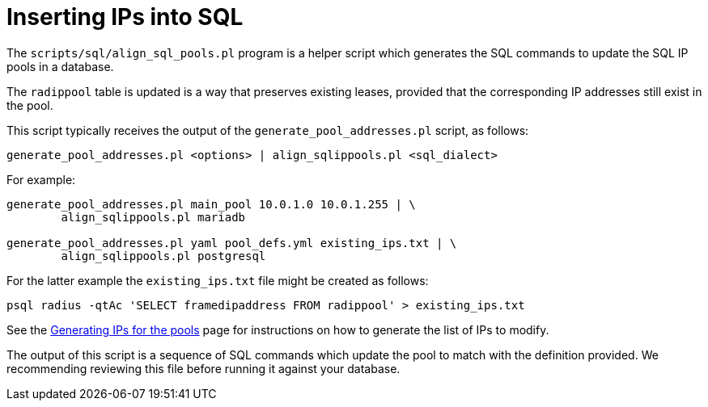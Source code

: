 = Inserting IPs into SQL

The `scripts/sql/align_sql_pools.pl` program is a helper script which
generates the SQL commands to update the SQL IP pools in a database.

The `radippool` table is updated is a way that preserves existing
leases, provided that the corresponding IP addresses still exist in
the pool.

This script typically receives the output of the `generate_pool_addresses.pl`
script, as follows:

[source,shell]
----
generate_pool_addresses.pl <options> | align_sqlippools.pl <sql_dialect>
----

For example:

[source,shell]
----
generate_pool_addresses.pl main_pool 10.0.1.0 10.0.1.255 | \
        align_sqlippools.pl mariadb

generate_pool_addresses.pl yaml pool_defs.yml existing_ips.txt | \
        align_sqlippools.pl postgresql
----

For the latter example the `existing_ips.txt` file might be created as
follows:

[source,shell]
----
psql radius -qtAc 'SELECT framedipaddress FROM radippool' > existing_ips.txt
----

See the xref:modules/sqlippool/generating.adoc[Generating IPs for the
pools] page for instructions on how to generate the list of IPs to
modify.

The output of this script is a sequence of SQL commands which update
the pool to match with the definition provided. We recommending
reviewing this file before running it against your database.

